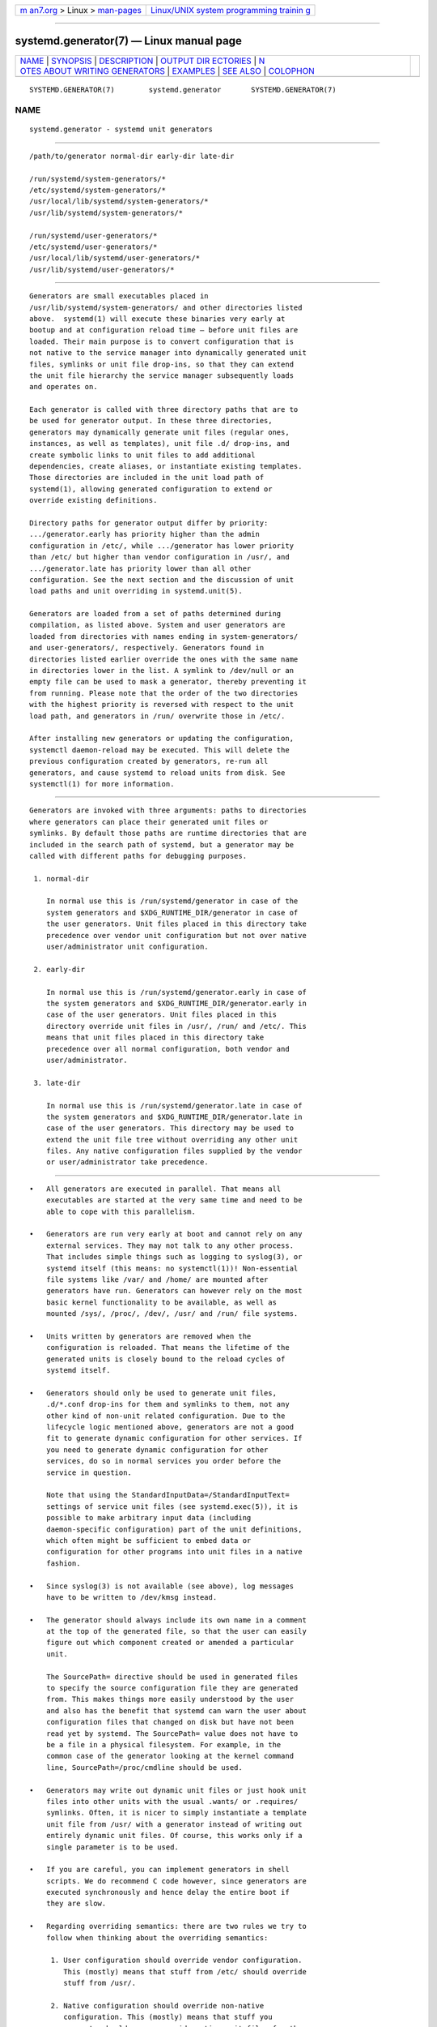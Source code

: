 .. container:: page-top

.. container:: nav-bar

   +----------------------------------+----------------------------------+
   | `m                               | `Linux/UNIX system programming   |
   | an7.org <../../../index.html>`__ | trainin                          |
   | > Linux >                        | g <http://man7.org/training/>`__ |
   | `man-pages <../index.html>`__    |                                  |
   +----------------------------------+----------------------------------+

--------------

systemd.generator(7) — Linux manual page
========================================

+-----------------------------------+-----------------------------------+
| `NAME <#NAME>`__ \|               |                                   |
| `SYNOPSIS <#SYNOPSIS>`__ \|       |                                   |
| `DESCRIPTION <#DESCRIPTION>`__ \| |                                   |
| `OUTPUT DIR                       |                                   |
| ECTORIES <#OUTPUT_DIRECTORIES>`__ |                                   |
| \|                                |                                   |
| `N                                |                                   |
| OTES ABOUT WRITING GENERATORS <#N |                                   |
| OTES_ABOUT_WRITING_GENERATORS>`__ |                                   |
| \| `EXAMPLES <#EXAMPLES>`__ \|    |                                   |
| `SEE ALSO <#SEE_ALSO>`__ \|       |                                   |
| `COLOPHON <#COLOPHON>`__          |                                   |
+-----------------------------------+-----------------------------------+
| .. container:: man-search-box     |                                   |
+-----------------------------------+-----------------------------------+

::

   SYSTEMD.GENERATOR(7)        systemd.generator       SYSTEMD.GENERATOR(7)

NAME
-------------------------------------------------

::

          systemd.generator - systemd unit generators


---------------------------------------------------------

::

          /path/to/generator normal-dir early-dir late-dir

          /run/systemd/system-generators/*
          /etc/systemd/system-generators/*
          /usr/local/lib/systemd/system-generators/*
          /usr/lib/systemd/system-generators/*

          /run/systemd/user-generators/*
          /etc/systemd/user-generators/*
          /usr/local/lib/systemd/user-generators/*
          /usr/lib/systemd/user-generators/*


---------------------------------------------------------------

::

          Generators are small executables placed in
          /usr/lib/systemd/system-generators/ and other directories listed
          above.  systemd(1) will execute these binaries very early at
          bootup and at configuration reload time — before unit files are
          loaded. Their main purpose is to convert configuration that is
          not native to the service manager into dynamically generated unit
          files, symlinks or unit file drop-ins, so that they can extend
          the unit file hierarchy the service manager subsequently loads
          and operates on.

          Each generator is called with three directory paths that are to
          be used for generator output. In these three directories,
          generators may dynamically generate unit files (regular ones,
          instances, as well as templates), unit file .d/ drop-ins, and
          create symbolic links to unit files to add additional
          dependencies, create aliases, or instantiate existing templates.
          Those directories are included in the unit load path of
          systemd(1), allowing generated configuration to extend or
          override existing definitions.

          Directory paths for generator output differ by priority:
          .../generator.early has priority higher than the admin
          configuration in /etc/, while .../generator has lower priority
          than /etc/ but higher than vendor configuration in /usr/, and
          .../generator.late has priority lower than all other
          configuration. See the next section and the discussion of unit
          load paths and unit overriding in systemd.unit(5).

          Generators are loaded from a set of paths determined during
          compilation, as listed above. System and user generators are
          loaded from directories with names ending in system-generators/
          and user-generators/, respectively. Generators found in
          directories listed earlier override the ones with the same name
          in directories lower in the list. A symlink to /dev/null or an
          empty file can be used to mask a generator, thereby preventing it
          from running. Please note that the order of the two directories
          with the highest priority is reversed with respect to the unit
          load path, and generators in /run/ overwrite those in /etc/.

          After installing new generators or updating the configuration,
          systemctl daemon-reload may be executed. This will delete the
          previous configuration created by generators, re-run all
          generators, and cause systemd to reload units from disk. See
          systemctl(1) for more information.


-----------------------------------------------------------------------------

::

          Generators are invoked with three arguments: paths to directories
          where generators can place their generated unit files or
          symlinks. By default those paths are runtime directories that are
          included in the search path of systemd, but a generator may be
          called with different paths for debugging purposes.

           1. normal-dir

              In normal use this is /run/systemd/generator in case of the
              system generators and $XDG_RUNTIME_DIR/generator in case of
              the user generators. Unit files placed in this directory take
              precedence over vendor unit configuration but not over native
              user/administrator unit configuration.

           2. early-dir

              In normal use this is /run/systemd/generator.early in case of
              the system generators and $XDG_RUNTIME_DIR/generator.early in
              case of the user generators. Unit files placed in this
              directory override unit files in /usr/, /run/ and /etc/. This
              means that unit files placed in this directory take
              precedence over all normal configuration, both vendor and
              user/administrator.

           3. late-dir

              In normal use this is /run/systemd/generator.late in case of
              the system generators and $XDG_RUNTIME_DIR/generator.late in
              case of the user generators. This directory may be used to
              extend the unit file tree without overriding any other unit
              files. Any native configuration files supplied by the vendor
              or user/administrator take precedence.


-----------------------------------------------------------------------------------------------------

::

          •   All generators are executed in parallel. That means all
              executables are started at the very same time and need to be
              able to cope with this parallelism.

          •   Generators are run very early at boot and cannot rely on any
              external services. They may not talk to any other process.
              That includes simple things such as logging to syslog(3), or
              systemd itself (this means: no systemctl(1))! Non-essential
              file systems like /var/ and /home/ are mounted after
              generators have run. Generators can however rely on the most
              basic kernel functionality to be available, as well as
              mounted /sys/, /proc/, /dev/, /usr/ and /run/ file systems.

          •   Units written by generators are removed when the
              configuration is reloaded. That means the lifetime of the
              generated units is closely bound to the reload cycles of
              systemd itself.

          •   Generators should only be used to generate unit files,
              .d/*.conf drop-ins for them and symlinks to them, not any
              other kind of non-unit related configuration. Due to the
              lifecycle logic mentioned above, generators are not a good
              fit to generate dynamic configuration for other services. If
              you need to generate dynamic configuration for other
              services, do so in normal services you order before the
              service in question.

              Note that using the StandardInputData=/StandardInputText=
              settings of service unit files (see systemd.exec(5)), it is
              possible to make arbitrary input data (including
              daemon-specific configuration) part of the unit definitions,
              which often might be sufficient to embed data or
              configuration for other programs into unit files in a native
              fashion.

          •   Since syslog(3) is not available (see above), log messages
              have to be written to /dev/kmsg instead.

          •   The generator should always include its own name in a comment
              at the top of the generated file, so that the user can easily
              figure out which component created or amended a particular
              unit.

              The SourcePath= directive should be used in generated files
              to specify the source configuration file they are generated
              from. This makes things more easily understood by the user
              and also has the benefit that systemd can warn the user about
              configuration files that changed on disk but have not been
              read yet by systemd. The SourcePath= value does not have to
              be a file in a physical filesystem. For example, in the
              common case of the generator looking at the kernel command
              line, SourcePath=/proc/cmdline should be used.

          •   Generators may write out dynamic unit files or just hook unit
              files into other units with the usual .wants/ or .requires/
              symlinks. Often, it is nicer to simply instantiate a template
              unit file from /usr/ with a generator instead of writing out
              entirely dynamic unit files. Of course, this works only if a
              single parameter is to be used.

          •   If you are careful, you can implement generators in shell
              scripts. We do recommend C code however, since generators are
              executed synchronously and hence delay the entire boot if
              they are slow.

          •   Regarding overriding semantics: there are two rules we try to
              follow when thinking about the overriding semantics:

               1. User configuration should override vendor configuration.
                  This (mostly) means that stuff from /etc/ should override
                  stuff from /usr/.

               2. Native configuration should override non-native
                  configuration. This (mostly) means that stuff you
                  generate should never override native unit files for the
                  same purpose.

              Of these two rules the first rule is probably the more
              important one and breaks the second one sometimes. Hence,
              when deciding whether to use argv[1], argv[2], or argv[3],
              your default choice should probably be argv[1].

          •   Instead of heading off now and writing all kind of generators
              for legacy configuration file formats, please think twice! It
              is often a better idea to just deprecate old stuff instead of
              keeping it artificially alive.


---------------------------------------------------------

::

          Example 1. systemd-fstab-generator

          systemd-fstab-generator(8) converts /etc/fstab into native mount
          units. It uses argv[1] as location to place the generated unit
          files in order to allow the user to override /etc/fstab with
          their own native unit files, but also to ensure that /etc/fstab
          overrides any vendor default from /usr/.

          After editing /etc/fstab, the user should invoke systemctl
          daemon-reload. This will re-run all generators and cause systemd
          to reload units from disk. To actually mount new directories
          added to fstab, systemctl start /path/to/mountpoint or systemctl
          start local-fs.target may be used.

          Example 2. systemd-system-update-generator

          systemd-system-update-generator(8) temporarily redirects
          default.target to system-update.target, if a system update is
          scheduled. Since this needs to override the default user
          configuration for default.target, it uses argv[2]. For details
          about this logic, see systemd.offline-updates(7).

          Example 3. Debugging a generator

              dir=$(mktemp -d)
              SYSTEMD_LOG_LEVEL=debug /usr/lib/systemd/system-generators/systemd-fstab-generator \
                      "$dir" "$dir" "$dir"
              find $dir


---------------------------------------------------------

::

          systemd(1), systemd-cryptsetup-generator(8),
          systemd-debug-generator(8), systemd-fstab-generator(8), fstab(5),
          systemd-getty-generator(8), systemd-gpt-auto-generator(8),
          systemd-hibernate-resume-generator(8),
          systemd-rc-local-generator(8),
          systemd-system-update-generator(8), systemd-sysv-generator(8),
          systemd-xdg-autostart-generator(8), systemd.unit(5),
          systemctl(1), systemd.environment-generator(7)

COLOPHON
---------------------------------------------------------

::

          This page is part of the systemd (systemd system and service
          manager) project.  Information about the project can be found at
          ⟨http://www.freedesktop.org/wiki/Software/systemd⟩.  If you have
          a bug report for this manual page, see
          ⟨http://www.freedesktop.org/wiki/Software/systemd/#bugreports⟩.
          This page was obtained from the project's upstream Git repository
          ⟨https://github.com/systemd/systemd.git⟩ on 2021-08-27.  (At that
          time, the date of the most recent commit that was found in the
          repository was 2021-08-27.)  If you discover any rendering
          problems in this HTML version of the page, or you believe there
          is a better or more up-to-date source for the page, or you have
          corrections or improvements to the information in this COLOPHON
          (which is not part of the original manual page), send a mail to
          man-pages@man7.org

   systemd 249                                         SYSTEMD.GENERATOR(7)

--------------

Pages that refer to this page:
`systemctl(1) <../man1/systemctl.1.html>`__, 
`systemd(1) <../man1/systemd.1.html>`__, 
`systemd-analyze(1) <../man1/systemd-analyze.1.html>`__, 
`systemd.unit(5) <../man5/systemd.unit.5.html>`__, 
`systemd.environment-generator(7) <../man7/systemd.environment-generator.7.html>`__, 
`systemd.offline-updates(7) <../man7/systemd.offline-updates.7.html>`__, 
`systemd-bless-boot-generator(8) <../man8/systemd-bless-boot-generator.8.html>`__, 
`systemd-cryptsetup-generator(8) <../man8/systemd-cryptsetup-generator.8.html>`__, 
`systemd-debug-generator(8) <../man8/systemd-debug-generator.8.html>`__, 
`systemd-environment-d-generator(8) <../man8/systemd-environment-d-generator.8.html>`__, 
`systemd-fstab-generator(8) <../man8/systemd-fstab-generator.8.html>`__, 
`systemd-getty-generator(8) <../man8/systemd-getty-generator.8.html>`__, 
`systemd-gpt-auto-generator(8) <../man8/systemd-gpt-auto-generator.8.html>`__, 
`systemd-rc-local-generator(8) <../man8/systemd-rc-local-generator.8.html>`__, 
`systemd-run-generator(8) <../man8/systemd-run-generator.8.html>`__, 
`systemd-system-update-generator(8) <../man8/systemd-system-update-generator.8.html>`__, 
`systemd-sysv-generator(8) <../man8/systemd-sysv-generator.8.html>`__, 
`systemd-veritysetup-generator(8) <../man8/systemd-veritysetup-generator.8.html>`__, 
`systemd-xdg-autostart-generator(8) <../man8/systemd-xdg-autostart-generator.8.html>`__

--------------

--------------

.. container:: footer

   +-----------------------+-----------------------+-----------------------+
   | HTML rendering        |                       | |Cover of TLPI|       |
   | created 2021-08-27 by |                       |                       |
   | `Michael              |                       |                       |
   | Ker                   |                       |                       |
   | risk <https://man7.or |                       |                       |
   | g/mtk/index.html>`__, |                       |                       |
   | author of `The Linux  |                       |                       |
   | Programming           |                       |                       |
   | Interface <https:     |                       |                       |
   | //man7.org/tlpi/>`__, |                       |                       |
   | maintainer of the     |                       |                       |
   | `Linux man-pages      |                       |                       |
   | project <             |                       |                       |
   | https://www.kernel.or |                       |                       |
   | g/doc/man-pages/>`__. |                       |                       |
   |                       |                       |                       |
   | For details of        |                       |                       |
   | in-depth **Linux/UNIX |                       |                       |
   | system programming    |                       |                       |
   | training courses**    |                       |                       |
   | that I teach, look    |                       |                       |
   | `here <https://ma     |                       |                       |
   | n7.org/training/>`__. |                       |                       |
   |                       |                       |                       |
   | Hosting by `jambit    |                       |                       |
   | GmbH                  |                       |                       |
   | <https://www.jambit.c |                       |                       |
   | om/index_en.html>`__. |                       |                       |
   +-----------------------+-----------------------+-----------------------+

--------------

.. container:: statcounter

   |Web Analytics Made Easy - StatCounter|

.. |Cover of TLPI| image:: https://man7.org/tlpi/cover/TLPI-front-cover-vsmall.png
   :target: https://man7.org/tlpi/
.. |Web Analytics Made Easy - StatCounter| image:: https://c.statcounter.com/7422636/0/9b6714ff/1/
   :class: statcounter
   :target: https://statcounter.com/
